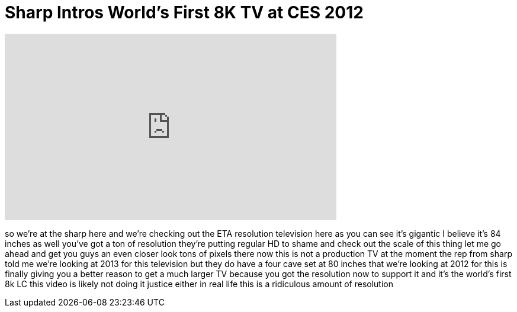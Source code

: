 = Sharp Intros World's First 8K TV at CES 2012
:published_at: 2012-01-11
:hp-alt-title: Sharp Intros World's First 8K TV at CES 2012
:hp-image: https://i.ytimg.com/vi/KbmJzbONhcw/maxresdefault.jpg


++++
<iframe width="560" height="315" src="https://www.youtube.com/embed/KbmJzbONhcw?rel=0" frameborder="0" allow="autoplay; encrypted-media" allowfullscreen></iframe>
++++

so we're at the sharp here and we're
checking out the ETA resolution
television here as you can see it's
gigantic I believe it's 84 inches as
well you've got a ton of resolution
they're putting regular HD to shame and
check out the scale of this thing
let me go ahead and get you guys an even
closer look
tons of pixels there
now this is not a production TV at the
moment
the rep from sharp told me we're looking
at 2013 for this television but they do
have a four cave set at 80 inches that
we're looking at 2012 for
this is finally giving you a better
reason to get a much larger TV because
you got the resolution now to support it
and it's the world's first 8k LC
this video is likely not doing it
justice either in real life this is a
ridiculous amount of resolution